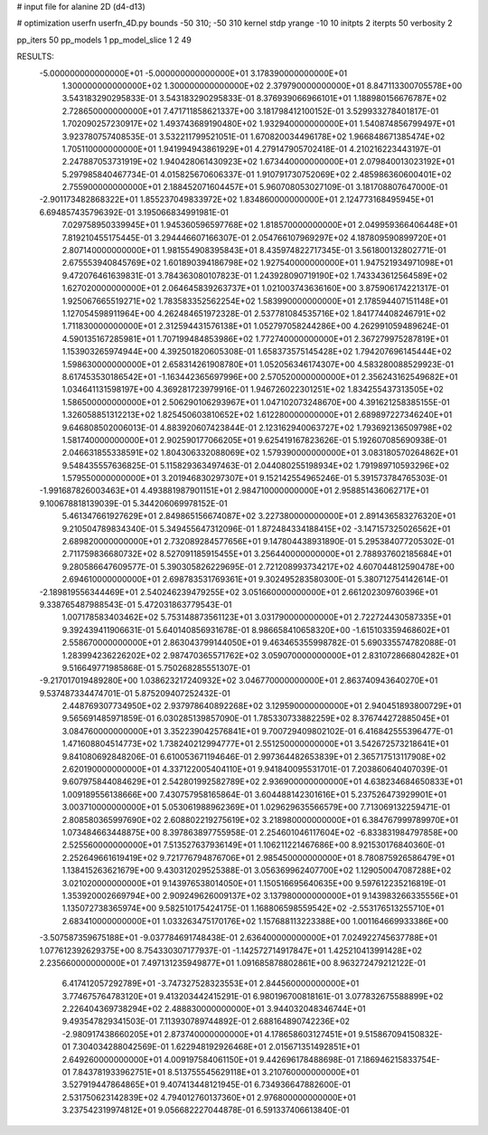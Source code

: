 # input file for alanine 2D (d4-d13)

# optimization
userfn       userfn_4D.py
bounds       -50 310; -50 310
kernel       stdp
yrange       -10 10
initpts      2
iterpts      50
verbosity    2

pp_iters 50
pp_models 1
pp_model_slice 1 2 49

RESULTS:
 -5.000000000000000E+01 -5.000000000000000E+01       3.178390000000000E+01
  1.300000000000000E+02  1.300000000000000E+02       2.379790000000000E+01       8.847113300705578E+00       3.543183290295833E-01  3.543183290295833E-01
  8.376939066966101E+01  1.188980156676787E+02       2.728650000000000E+01       7.471711858621337E+00       3.181798412100152E-01  3.529933278401817E-01
  1.702090257230917E+02  1.493743689190480E+02       1.932940000000000E+01       1.540874856799497E+01       3.923780757408535E-01  3.532211799521051E-01
  1.670820034496178E+02  1.966848671385474E+02       1.705110000000000E+01       1.941994943861929E+01       4.279147905702418E-01  4.210216223443197E-01
  2.247887053731919E+02  1.940428061430923E+02       1.673440000000000E+01       2.079840013023192E+01       5.297985840467734E-01  4.015825670606337E-01
  1.910791730752069E+02  2.485986360600401E+02       2.755900000000000E+01       2.188452071604457E+01       5.960708053027109E-01  3.181708807647000E-01
 -2.901173482868322E+01  1.855237049833972E+02       1.834860000000000E+01       2.124773168495945E+01       6.694857435796392E-01  3.195066834991981E-01
  7.029758950339945E+01  1.945360596597768E+02       1.818570000000000E+01       2.049959366406448E+01       7.819210455175445E-01  3.294446607166307E-01
  2.054766107969297E+02  4.187809590899720E+01       2.807140000000000E+01       1.981554908395843E+01       8.435974822717345E-01  3.561800132802771E-01
  2.675553940845769E+02  1.601890394186798E+02       1.927540000000000E+01       1.947521934971098E+01       9.472076461639831E-01  3.784363080107823E-01
  1.243928090719190E+02  1.743343612564589E+02       1.627020000000000E+01       2.064645839263737E+01       1.021003743636160E+00  3.875906174221317E-01
  1.925067665519271E+02  1.783583352562254E+02       1.583990000000000E+01       2.178594407151148E+01       1.127054598911964E+00  4.262484651972328E-01
  2.537781084535716E+02  1.841774408246791E+02       1.711830000000000E+01       2.312594431576138E+01       1.052797058244286E+00  4.262991059489624E-01
  4.590135167285981E+01  1.707199484853986E+02       1.772740000000000E+01       2.367279975287819E+01       1.153903265974944E+00  4.392501820605308E-01
  1.658373575145428E+02  1.794207696145444E+02       1.598630000000000E+01       2.658314261908780E+01       1.052056346174307E+00  4.583280088529923E-01
  8.617453530186542E+01 -1.163442365697996E+00       2.570520000000000E+01       2.356243162549682E+01       1.034641131598197E+00  4.369281723979916E-01
  1.946726022301251E+02  1.834255437313505E+02       1.586500000000000E+01       2.506290106293967E+01       1.047102073248670E+00  4.391621258385155E-01
  1.326058851312213E+02  1.825450603810652E+02       1.612280000000000E+01       2.689897227346240E+01       9.646808502006013E-01  4.883920607423844E-01
  2.123162940063727E+02  1.793692136509798E+02       1.581740000000000E+01       2.902590177066205E+01       9.625419167823626E-01  5.192607085690938E-01
  2.046631855338591E+02  1.804306332088069E+02       1.579390000000000E+01       3.083180570264862E+01       9.548435557636825E-01  5.115829363497463E-01
  2.044080255198934E+02  1.791989710593296E+02       1.579550000000000E+01       3.201946830297307E+01       9.152142554965246E-01  5.391573784765303E-01
 -1.991687826003463E+01  4.493881987901151E+01       2.984710000000000E+01       2.958851436062717E+01       9.100678818139039E-01  5.344206069978152E-01
  5.461347661927629E+01  2.849865156674087E+02       3.227380000000000E+01       2.891436583276320E+01       9.210504789834340E-01  5.349455647312096E-01
  1.872484334188415E+02 -3.147157325026562E+01       2.689820000000000E+01       2.732089284577656E+01       9.147804438931890E-01  5.295384077205302E-01
  2.711759836680732E+02  8.527091185915455E+01       3.256440000000000E+01       2.788937602185684E+01       9.280586647609577E-01  5.390305826229695E-01
  2.721208993734217E+02  4.607044812590478E+00       2.694610000000000E+01       2.698783531769361E+01       9.302495283580300E-01  5.380712754142614E-01
 -2.189819556344469E+01  2.540246239479255E+02       3.051660000000000E+01       2.661202309760396E+01       9.338765487988543E-01  5.472031863779543E-01
  1.007178583403462E+02  5.753148873561123E+01       3.031790000000000E+01       2.722724430587335E+01       9.392439411906631E-01  5.640140856931678E-01
  8.986658410658320E+00 -1.615103359468602E+01       2.558670000000000E+01       2.863043799144050E+01       9.463465355998782E-01  5.690335574782088E-01
  1.283994236226202E+02  2.987470365571762E+02       3.059070000000000E+01       2.831072866804282E+01       9.516649771985868E-01  5.750268285551307E-01
 -9.217017019489280E+00  1.038623217240932E+02       3.046770000000000E+01       2.863740943640270E+01       9.537487334474701E-01  5.875209407252432E-01
  2.448769307734950E+02  2.937978640892268E+02       3.129590000000000E+01       2.940451893800729E+01       9.565691485971859E-01  6.030285139857090E-01
  1.785330733882259E+02  8.376744272885045E+01       3.084760000000000E+01       3.352239042576841E+01       9.700729409802102E-01  6.416842555396477E-01
  1.471608804514773E+02  1.738240212994777E+01       2.551250000000000E+01       3.542672573218641E+01       9.841080692848206E-01  6.610053671194646E-01
  2.997364482653839E+01  2.365717513117908E+02       2.620190000000000E+01       4.337122005404110E+01       9.941840095531701E-01  7.203860640407039E-01
  9.607975844084629E+01  2.542801992582789E+02       2.936900000000000E+01       4.638234684650833E+01       1.009189556138666E+00  7.430757958165864E-01
  3.604488142301616E+01  5.237526473929901E+01       3.003710000000000E+01       5.053061988962369E+01       1.029629635566579E+00  7.713069132259471E-01
  2.808580365997690E+02  2.608802219275619E+02       3.218980000000000E+01       6.384767999789970E+01       1.073484663448875E+00  8.397863897755958E-01
  2.254601046117604E+02 -6.833831984797858E+00       2.525560000000000E+01       7.513527637936149E+01       1.106211221467686E+00  8.921530176840360E-01
  2.252649661619419E+02  9.721776794876706E+01       2.985450000000000E+01       8.780875926586479E+01       1.138415263621679E+00  9.430312029525388E-01
  3.056369962407700E+02  1.129050047087288E+02       3.021020000000000E+01       9.143976538014050E+01       1.150516695640635E+00  9.597612235216819E-01
  1.353920002669794E+00  2.909249626009137E+02       3.137980000000000E+01       9.143983266335556E+01       1.135072738365974E+00  9.582510175424175E-01
  1.168806598559542E+02 -2.553176513255710E+01       2.683410000000000E+01       1.033263475170176E+02       1.157688113223388E+00  1.001164669933386E+00
 -3.507587359675188E+01 -9.037784691748438E-01       2.636400000000000E+01       7.024922745637788E+01       1.077612392629375E+00  8.754330307177937E-01
 -1.142572714917847E+01  1.425210413991428E+02       2.235660000000000E+01       7.497131235949877E+01       1.091685878802861E+00  8.963272479212122E-01
  6.417412057292789E+01 -3.747327528323553E+01       2.844560000000000E+01       3.774675764783120E+01       9.413203442415291E-01  6.980196700818161E-01
  3.077832675588899E+02  2.226404369738294E+02       2.488830000000000E+01       3.944032048346744E+01       9.493547829341503E-01  7.113930789744892E-01
  2.688164890742236E+02 -2.980917438660205E+01       2.873740000000000E+01       4.178658603127451E+01       9.515867094150832E-01  7.304034288042569E-01
  1.622948192926468E+01  2.015671351492851E+01       2.649260000000000E+01       4.009197584061150E+01       9.442696178488698E-01  7.186946215833754E-01
  7.843781933962751E+01  8.513755545629118E+01       3.210760000000000E+01       3.527919447864865E+01       9.407413448121945E-01  6.734936647882600E-01
  2.531750623142839E+02  4.794012760137360E+01       2.976800000000000E+01       3.237542319974812E+01       9.056682227044878E-01  6.591337406613840E-01
